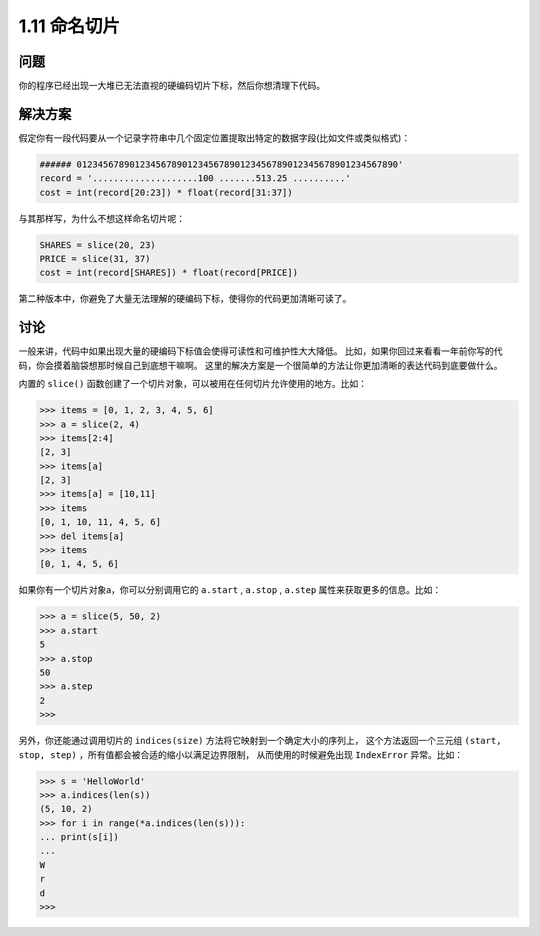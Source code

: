 ================================
1.11 命名切片
================================

----------
问题
----------
你的程序已经出现一大堆已无法直视的硬编码切片下标，然后你想清理下代码。

----------
解决方案
----------
假定你有一段代码要从一个记录字符串中几个固定位置提取出特定的数据字段(比如文件或类似格式)：

.. code-block:: python

    ###### 0123456789012345678901234567890123456789012345678901234567890'
    record = '....................100 .......513.25 ..........'
    cost = int(record[20:23]) * float(record[31:37])

与其那样写，为什么不想这样命名切片呢：

.. code-block:: python

    SHARES = slice(20, 23)
    PRICE = slice(31, 37)
    cost = int(record[SHARES]) * float(record[PRICE])

第二种版本中，你避免了大量无法理解的硬编码下标，使得你的代码更加清晰可读了。

----------
讨论
----------
一般来讲，代码中如果出现大量的硬编码下标值会使得可读性和可维护性大大降低。
比如，如果你回过来看看一年前你写的代码，你会摸着脑袋想那时候自己到底想干嘛啊。
这里的解决方案是一个很简单的方法让你更加清晰的表达代码到底要做什么。

内置的 ``slice()`` 函数创建了一个切片对象，可以被用在任何切片允许使用的地方。比如：

.. code-block:: python

    >>> items = [0, 1, 2, 3, 4, 5, 6]
    >>> a = slice(2, 4)
    >>> items[2:4]
    [2, 3]
    >>> items[a]
    [2, 3]
    >>> items[a] = [10,11]
    >>> items
    [0, 1, 10, 11, 4, 5, 6]
    >>> del items[a]
    >>> items
    [0, 1, 4, 5, 6]

如果你有一个切片对象a，你可以分别调用它的 ``a.start`` , ``a.stop`` , ``a.step`` 属性来获取更多的信息。比如：

.. code-block:: python

    >>> a = slice(5, 50, 2)
    >>> a.start
    5
    >>> a.stop
    50
    >>> a.step
    2
    >>>

另外，你还能通过调用切片的 ``indices(size)`` 方法将它映射到一个确定大小的序列上，
这个方法返回一个三元组 ``(start, stop, step)`` ，所有值都会被合适的缩小以满足边界限制，
从而使用的时候避免出现 ``IndexError`` 异常。比如：

.. code-block:: python

    >>> s = 'HelloWorld'
    >>> a.indices(len(s))
    (5, 10, 2)
    >>> for i in range(*a.indices(len(s))):
    ... print(s[i])
    ...
    W
    r
    d
    >>>

